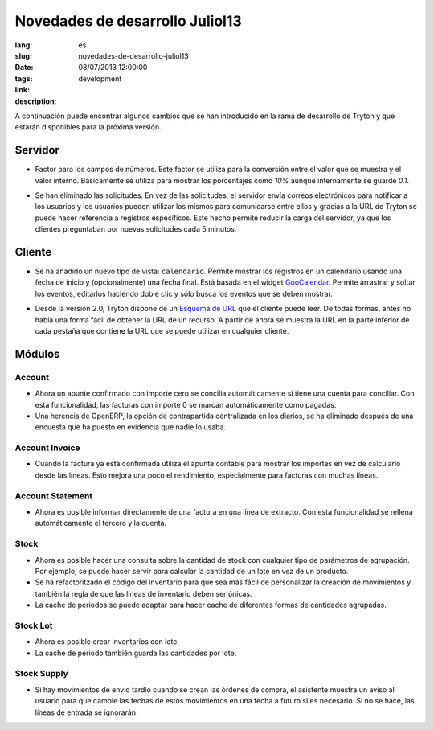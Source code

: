 Novedades de desarrollo Juliol13
#######################################################################################

:lang: es
:slug: novedades-de-desarrollo-juliol13
:date: 08/07/2013 12:00:00
:tags: development
:link:
:description:

A continuación puede encontrar algunos cambios que se han introducido en la rama de
desarrollo de Tryton y que estarán disponibles para la próxima versión.

Servidor
--------

* Factor para los campos de números. Este factor se utiliza para la conversión
  entre el valor que se muestra y el valor interno. Básicamente se utiliza para
  mostrar los porcentajes como *10%* aunque internamente se guarde
  *0.1*.

  .. class:: img-rounded img-responsive
  .. image:: ../images/news/tryton_factor.png
        :alt: factor

* Se han eliminado las solicitudes. En vez de las solicitudes, el servidor
  envía correos electrónicos para notificar a los usuarios y los usuarios pueden
  utilizar los mismos para comunicarse entre ellos y gracias a la URL de
  Tryton se puede hacer referencia a registros específicos. Este hecho permite reducir
  la carga del servidor, ya que los clientes preguntaban por nuevas
  solicitudes cada 5 minutos.

Cliente
-------

* Se ha añadido un nuevo tipo de vista: ``calendario``. Permite mostrar los registros
  en un calendario usando una fecha de inicio y (opcionalmente) una fecha final.
  Está basada en el widget `GooCalendar <http://code.google.com/p/goocalendar/>`_.
  Permite arrastrar y soltar los eventos, editarlos haciendo doble clic y sólo
  busca los eventos que se deben mostrar.

  .. class:: img-rounded img-responsive
  .. image:: ../images/news/tryton_calendar_production.png
        :alt: production calendar

* Desde la versión 2.0, Tryton dispone de un `Esquema de URL
  <http://doc.tryton.org/2.8/tryton/doc/usage.html#url>`_ que el cliente puede
  leer. De todas formas, antes no había una forma fácil de obtener la URL
  de un recurso. A partir de ahora se muestra la URL en la parte inferior de cada
  pestaña que contiene la URL que se puede utilizar en cualquier cliente.

  .. class:: img-rounded img-responsive
  .. image:: ../images/news/tryton_url.png
        :alt: url

Módulos
-------

Account
~~~~~~~

* Ahora un apunte confirmado con importe cero se concilia automáticamente si tiene
  una cuenta para conciliar. Con esta funcionalidad, las facturas con importe
  0 se marcan automáticamente como pagadas.
* Una herencia de OpenERP, la opción de contrapartida centralizada en los diarios, se ha
  eliminado después de una encuesta que ha puesto en evidencia que nadie lo usaba.

Account Invoice
~~~~~~~~~~~~~~~

* Cuando la factura ya está confirmada utiliza el apunte contable para mostrar
  los importes en vez de calcularlo desde las líneas. Esto mejora una
  poco el rendimiento, especialmente para facturas con muchas líneas.

Account Statement
~~~~~~~~~~~~~~~~~

* Ahora es posible informar directamente de una factura en una línea de extracto. Con
  esta funcionalidad se rellena automáticamente el tercero y la cuenta.

Stock
~~~~~

* Ahora es posible hacer una consulta sobre la cantidad de stock con cualquier
  tipo de parámetros de agrupación. Por ejemplo, se puede hacer servir para calcular
  la cantidad de un lote en vez de un producto.
* Se ha refactoritzado el código del inventario para que sea más fácil de
  personalizar la creación de movimientos y también la regla de que las líneas
  de inventario deben ser únicas.
* La cache de periodos se puede adaptar para hacer cache de diferentes formas de
  cantidades agrupadas.

Stock Lot
~~~~~~~~~

* Ahora es posible crear inventarios con lote.
* La cache de periodo también guarda las cantidades por lote.

Stock Supply
~~~~~~~~~~~~

* Si hay movimientos de envío tardío cuando se crean las órdenes de compra,
  el asistente muestra un aviso al usuario para que cambie las fechas de estos
  movimientos en una fecha a futuro si es necesario. Si no se hace, las líneas
  de entrada se ignorarán.
